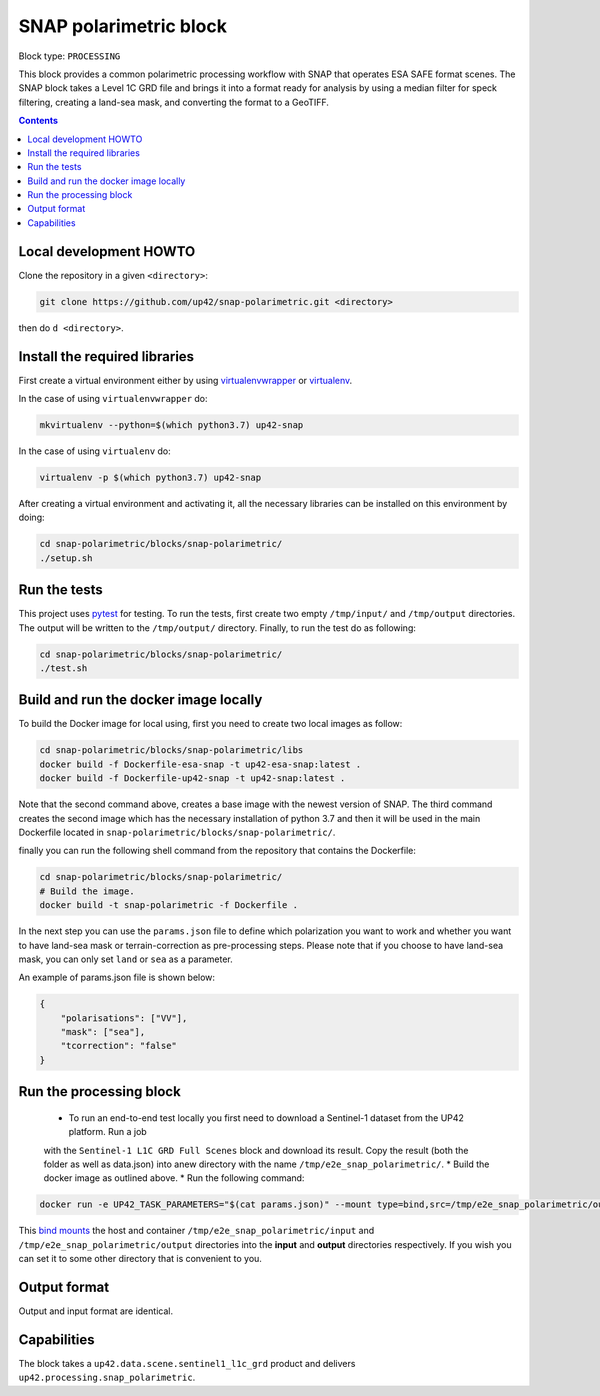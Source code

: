 .. _snap-polarimetric-block:

SNAP polarimetric block
=======================

Block type: ``PROCESSING``

This block provides a common polarimetric processing workflow with SNAP that operates ESA SAFE format scenes. The SNAP block takes a Level 1C GRD file and brings it into a format ready for analysis by using a median filter for speck filtering, creating a land-sea mask, and converting the format to a GeoTIFF.

.. contents::

Local development HOWTO
-----------------------

Clone the repository in a given ``<directory>``:

.. code-block:: bash

    git clone https://github.com/up42/snap-polarimetric.git <directory>

then do ``d <directory>``.

Install the required libraries
------------------------------

First create a virtual environment either by using `virtualenvwrapper <https://virtualenvwrapper.readthedocs.io/en/latest/>`_
or `virtualenv <https://virtualenv.pypa.io/en/latest/>`_.

In the case of using ``virtualenvwrapper`` do:

.. code-block:: bash

    mkvirtualenv --python=$(which python3.7) up42-snap

In the case of using ``virtualenv`` do:

.. code-block:: bash

    virtualenv -p $(which python3.7) up42-snap

After creating a virtual environment and activating it, all the necessary libraries can be installed on this environment by doing:

.. code-block:: bash

    cd snap-polarimetric/blocks/snap-polarimetric/
    ./setup.sh

Run the tests
-------------

This project uses `pytest <https://docs.pytest.org/en/latest/>`_ for testing.
To run the tests, first create two empty ``/tmp/input/`` and ``/tmp/output`` directories. The output will be written to the ``/tmp/output/`` directory.
Finally, to run the test do as following:

.. code-block:: bash

    cd snap-polarimetric/blocks/snap-polarimetric/
    ./test.sh

Build and run the docker image locally
--------------------------------------

To build the Docker image for local using, first you need to create two local images as follow:

.. code-block:: bash

    cd snap-polarimetric/blocks/snap-polarimetric/libs
    docker build -f Dockerfile-esa-snap -t up42-esa-snap:latest .
    docker build -f Dockerfile-up42-snap -t up42-snap:latest .

Note that the second command above, creates a base image with the newest version of SNAP. The third command creates the second
image which has the necessary installation of python 3.7 and then it will be used in the main Dockerfile located in ``snap-polarimetric/blocks/snap-polarimetric/``.

finally you can run the following shell command from the repository that contains the Dockerfile:

.. code-block:: bash

    cd snap-polarimetric/blocks/snap-polarimetric/
    # Build the image.
    docker build -t snap-polarimetric -f Dockerfile .

In the next step you can use the ``params.json`` file to define which polarization you want to work
and whether you want to have land-sea mask or terrain-correction as pre-processing steps. Please note that if you choose to have land-sea mask, you can only set ``land`` or ``sea`` as a parameter.

An example of params.json file is shown below:

.. code-block:: javascript

    {
        "polarisations": ["VV"],
        "mask": ["sea"],
        "tcorrection": "false"
    }


Run the processing block
------------------------

 * To run an end-to-end test locally you first need to download a Sentinel-1 dataset from the UP42 platform. Run a job
 with the ``Sentinel-1 L1C GRD Full Scenes`` block and download its result. Copy the result (both the folder as well as
 data.json) into anew directory with the name ``/tmp/e2e_snap_polarimetric/``.
 * Build the docker image as outlined above.
 * Run the following command:
 
.. code-block:: bash

    docker run -e UP42_TASK_PARAMETERS="$(cat params.json)" --mount type=bind,src=/tmp/e2e_snap_polarimetric/output,dst=/tmp/output --mount type=bind,src=/tmp/e2e_snap_polarimetric/input,dst=/tmp/input snap-polarimetric:latest

This `bind mounts <https://docs.docker.com/storage/bind-mounts/>`_ the
host and container ``/tmp/e2e_snap_polarimetric/input`` and ``/tmp/e2e_snap_polarimetric/output`` directories into the
**input** and **output** directories respectively. If you wish you can
set it to some other directory that is convenient to you.

Output format
-------------
Output and input format are identical.

Capabilities
------------
The block takes a ``up42.data.scene.sentinel1_l1c_grd`` product and delivers ``up42.processing.snap_polarimetric``.
